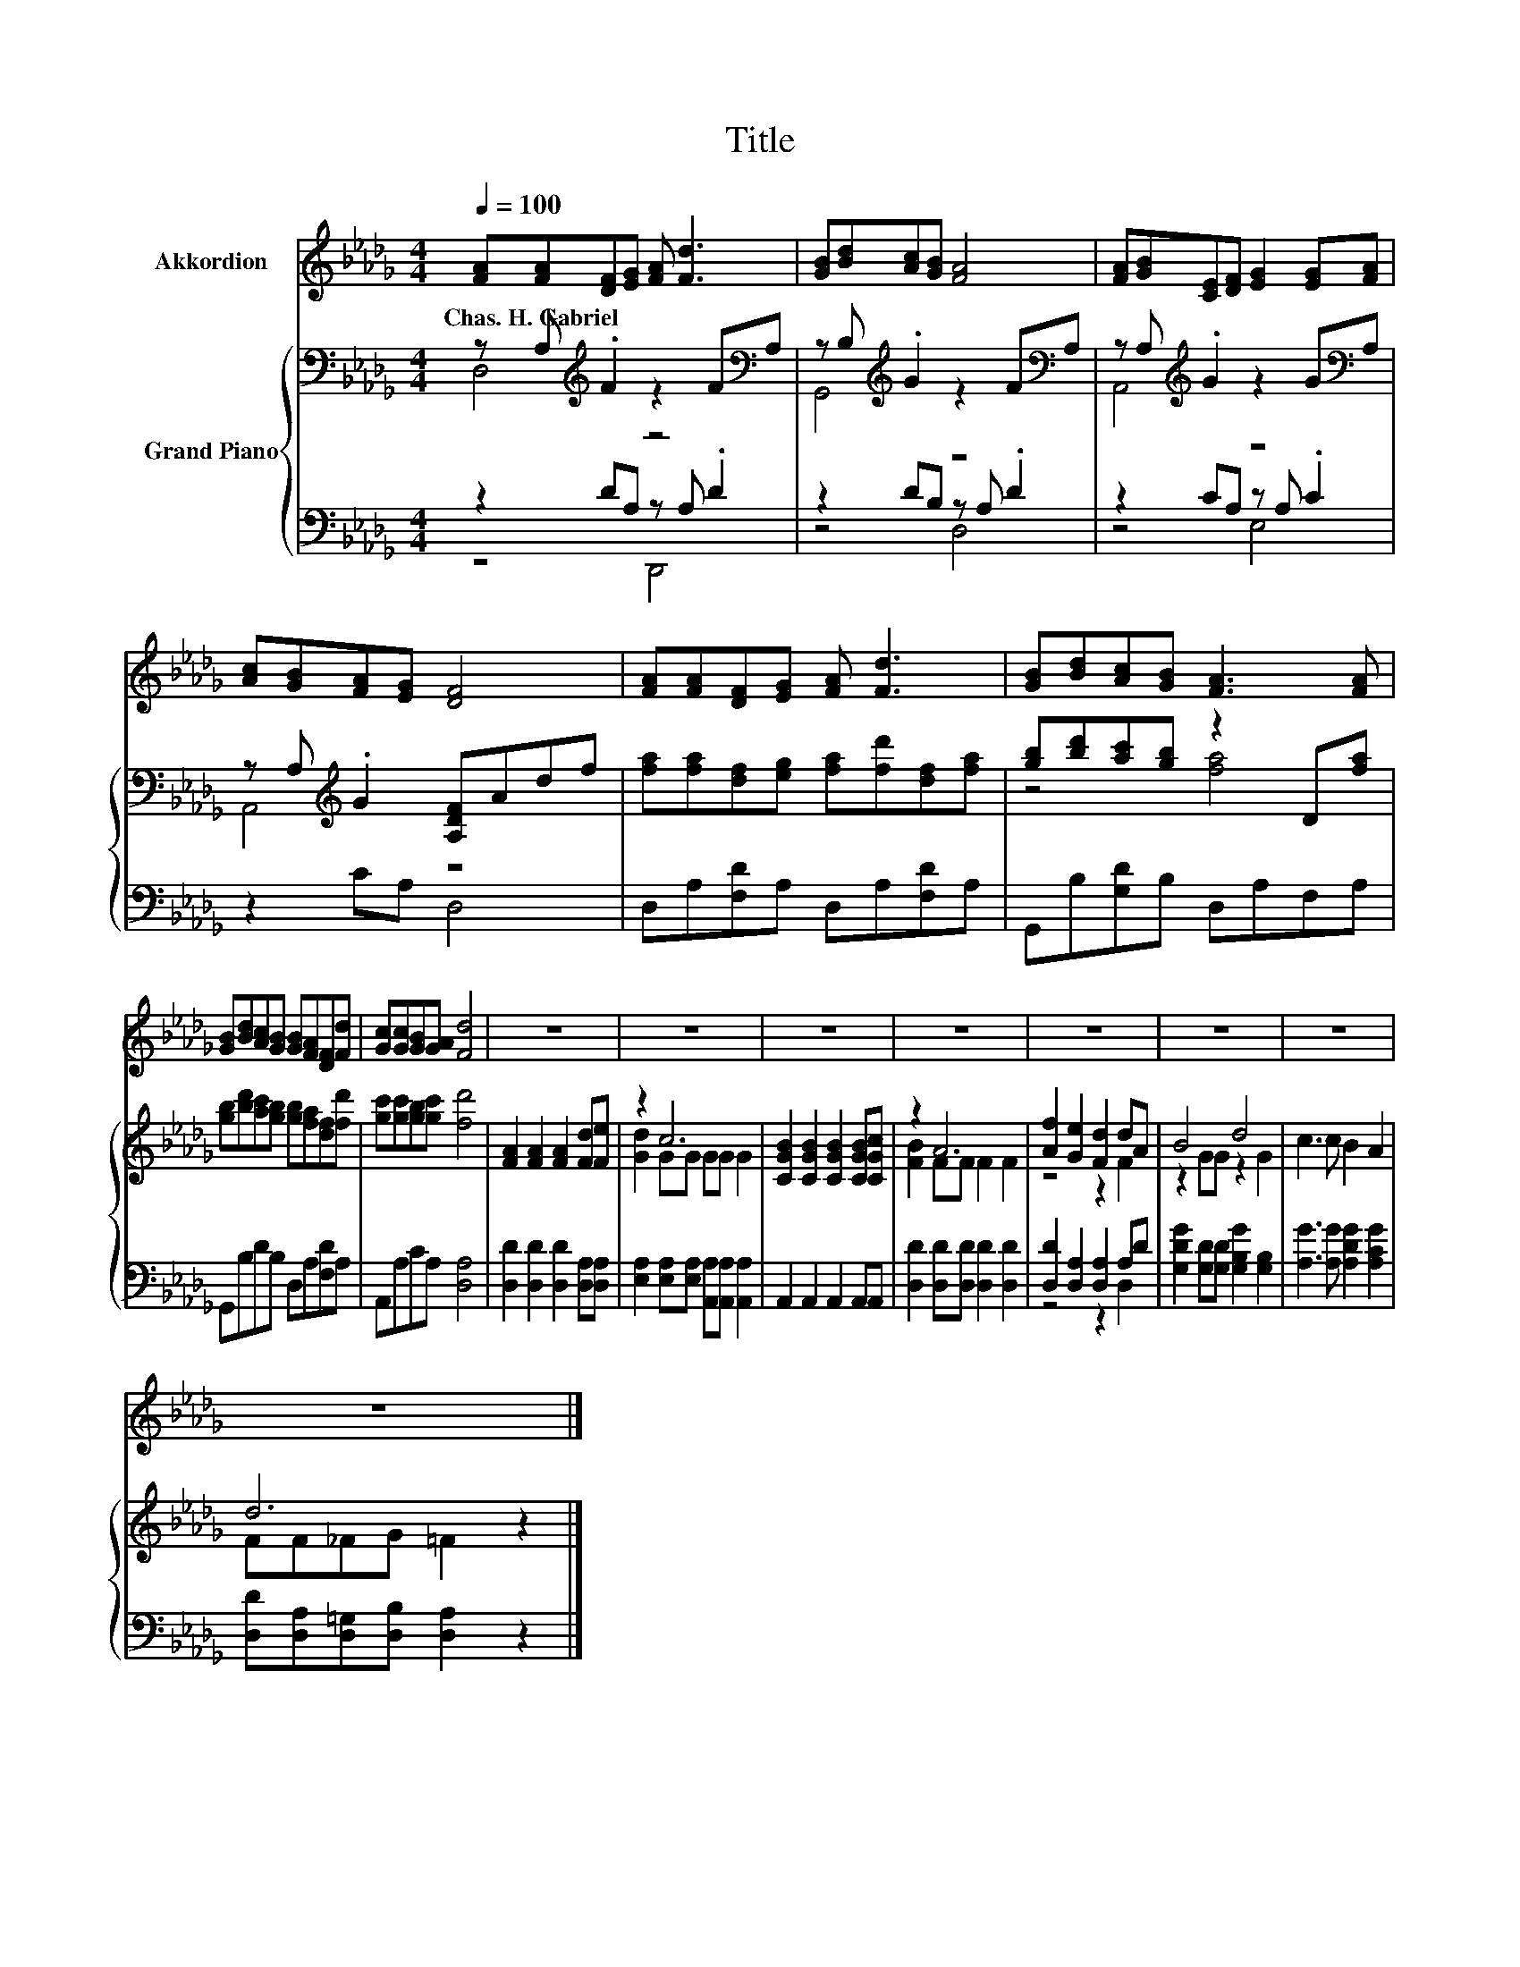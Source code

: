 X:1
T:Title
%%score 1 { ( 2 3 ) | ( 4 5 ) }
L:1/8
Q:1/4=100
M:4/4
K:Db
V:1 treble nm="Akkordion"
V:2 bass nm="Grand Piano"
V:3 bass 
V:4 bass 
V:5 bass 
V:1
 [FA][FA][DF][EG] [FA] [Fd]3 | [GB][Bd][Ac][GB] [FA]4 | [FA][GB][CE][DF] [EG]2 [EG][FA] | %3
w: Chas.~H.~Gabriel * * * * *|||
 [Ac][GB][FA][EG] [DF]4 | [FA][FA][DF][EG] [FA] [Fd]3 | [GB][Bd][Ac][GB] [FA]3 [FA] | %6
w: |||
 [GB][Bd][Ac][GB] [GB][FA][DF][Fd] | [Gc][Gc][GB][GA] [Fd]4 | z8 | z8 | z8 | z8 | z8 | z8 | z8 | %15
w: |||||||||
 z8 |] %16
w: |
V:2
 z A,[K:treble] .F2 z2 F[K:bass]A, | z B,[K:treble] .G2 z2 F[K:bass]A, | %2
 z A,[K:treble] .G2 z2 G[K:bass]A, | z A,[K:treble] .G2 [A,DF]Adf | %4
 [fa][fa][df][eg] [fa][fd'][df][fa] | [gb][bd'][ac'][gb] z2 D[fa] | %6
 [gb][bd'][ac'][gb] [gb][fa][df][fd'] | [gc'][gc'][gb][gc'] [fd']4 | [FA]2 [FA]2 [FA]2 [Fd][Fe] | %9
 z2 c6 | [CGB]2 [CGB]2 [CGB]2 [CGB][CGc] | z2 A6 | [Af]2 [Ge]2 [Fd]2 dA | B4 d4 | c3 c B2 A2 | %15
 d6 z2 |] %16
V:3
 D,4[K:treble] z4[K:bass] | G,,4[K:treble] z4[K:bass] | A,,4[K:treble] z4[K:bass] | %3
 A,,4[K:treble] z4 | x8 | z4 [fa]4 | x8 | x8 | x8 | [Gd]2 GG GG G2 | x8 | [FB]2 FF F2 F2 | %12
 z4 z2 F2 | z2 GG z2 G2 | x8 | FF_FG =F2 z2 |] %16
V:4
 z2 DA, z A, .D2 | z2 DB, z A, .D2 | z2 CA, z A, .C2 | z2 CA, D,4 | D,A,[F,D]A, D,A,[F,D]A, | %5
 G,,B,[G,D]B, D,A,F,A, | G,,B,DB, D,A,[F,D]A, | A,,A,CA, [D,A,]4 | %8
 [D,D]2 [D,D]2 [D,D]2 [D,A,][D,A,] | [E,A,]2 [E,A,][E,A,] [A,,A,][A,,A,] [A,,A,]2 | %10
 A,,2 A,,2 A,,2 A,,A,, | [D,D]2 [D,D][D,D] [D,D]2 [D,D]2 | [D,D]2 [D,A,]2 [D,A,]2 A,D | %13
 [G,DG]2 [G,D][G,D] [G,B,G]2 [G,B,]2 | [A,G]3 [A,G] [A,DG]2 [A,CG]2 | %15
 [D,D][D,A,][D,=G,][D,B,] [D,A,]2 z2 |] %16
V:5
 z4 D,,4 | z4 D,4 | z4 E,4 | x8 | x8 | x8 | x8 | x8 | x8 | x8 | x8 | x8 | z4 z2 D,2 | x8 | x8 | %15
 x8 |] %16

